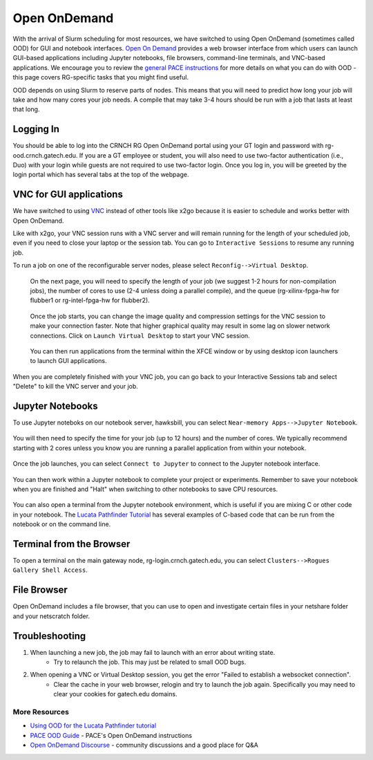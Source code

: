 =============
Open OnDemand
=============

With the arrival of Slurm scheduling for most resources, we have switched to using Open OnDemand (sometimes called OOD) for GUI and notebook interfaces. `Open On Demand <https://openondemand.org/>`__ provides a web browser interface from which users can launch GUI-based applications including Jupyter notebooks, file browsers, command-line terminals, and VNC-based applications. We encourage you to review the `general PACE instructions <https://docs.pace.gatech.edu/ood/guide/>`__ for more details on what you can do with OOD - this page covers RG-specific tasks that you might find useful. 

.. note:: 

OOD depends on using Slurm to reserve parts of nodes. This means that you will need to predict how long your job will take and how many cores your job needs. A compile that may take 3-4 hours should be run with a job that lasts at least that long. 

Logging In
----------

You should be able to log into the CRNCH RG Open OnDemand portal using your GT login and password with rg-ood.crnch.gatech.edu. If you are a GT employee or student, you will also need to use two-factor authentication (i.e., Duo) with your login while guests are not required to use two-factor login. Once you log in, you will be greeted by the login portal which has several tabs at the top of the webpage. 

.. figure:: ../figures/general/ood/ood_login_page.PNG
   :alt: 

VNC for GUI applications
------------------------
We have switched to using `VNC <https://gt-crnch-rg.readthedocs.io/en/main/general/using-gui-with-vnc.html>`__ instead of other tools like x2go because it is easier to schedule and works better with Open OnDemand. 

.. note:: 

Like with x2go, your VNC session runs with a VNC server and will remain running for the length of your scheduled job, even if you need to close your laptop or the session tab. You can go to ``Interactive Sessions`` to resume any running job. 

To run a job on one of the reconfigurable server nodes, please select ``Reconfig-->Virtual Desktop``.

.. figure:: ../figures/general/ood/ood_login_vnc_reconfig.PNG
 :alt: OOD VNC tab
 
 On the next page, you will need to specify the length of your job (we suggest 1-2 hours for non-compilation jobs), the number of cores to use (2-4 unless doing a parallel compile), and the queue (rg-xilinx-fpga-hw for flubber1 or rg-intel-fpga-hw for flubber2). 

.. figure:: ../figures/general/ood/ood_vnc_job.PNG
 :alt: OOD VNC job launcher
 
 Once the job starts, you can change the image quality and compression settings for the VNC session to make your connection faster. Note that higher graphical quality may result in some lag on slower network connections. Click on ``Launch Virtual Desktop`` to start your VNC session.

.. figure:: ../figures/general/ood/ood_reconfig_vnc_1.PNG
 :alt: OOD VNC job launched
 
 You can then run applications from the terminal within the XFCE window or by using desktop icon launchers to launch GUI applications.

.. figure:: ../figures/general/ood/ood_reconfig_vnc_2.PNG
 :alt: OOD VNC interface

When you are completely finished with your VNC job, you can go back to your Interactive Sessions tab and select "Delete" to kill the VNC server and your job.

.. figure:: ../figures/general/ood/ood_reconfig_vnc_delete_session.PNG
 :alt: OOD delete session


Jupyter Notebooks
-----------------------

To use Jupyter noteboks on our notebook server, hawksbill, you can select ``Near-memory Apps-->Jupyter Notebook``.

.. figure:: ../figures/general/ood/rg_ood_nearmemory.png
 :alt: OOD Jupyter Near-memory Tab

You will then need to specify the time for your job (up to 12 hours) and the number of cores. We typically recommend starting with 2 cores unless you know you are running a parallel application from within your notebook. 

.. figure:: ../figures/general/ood/rg_ood_launch_job.png
 :alt: OOD Jupyter job

Once the job launches, you can select ``Connect to Jupyter`` to connect to the Jupyter notebook interface.

.. figure:: ../figures/general/ood/rg_jupyter_notebook_interface.png
 :alt: OOD Jupyter interface

You can then work within a Jupyter notebook to complete your project or experiments. Remember to save your notebook when you are finished and "Halt" when switching to other notebooks to save CPU resources.

.. figure:: ../figures/general/ood/jupyter_nb01_screenshot.PNG
 :alt: OOD notebook
 
You can also open a terminal from the Jupyter notebook environment, which is useful if you are mixing C or other code in your notebook. The `Lucata Pathfinder Tutorial <https://github.com/gt-crnch-rg/lucata-pathfinder-tutorial/tree/main/code>`__ has several examples of C-based code that can be run from the notebook or on the command line.  

.. figure:: ../figures/general/ood/jupyter_terminal_tab_1.png
 :alt: OOD Jupyter Terminal Open

.. figure:: ../figures/general/ood/jupyter_terminal_tab_2.png
 :alt: OOD Jupyter Terminal

Terminal from the Browser
-------------------------

To open a terminal on the main gateway node, rg-login.crnch.gatech.edu, you can select ``Clusters-->Rogues Gallery Shell Access``.

.. figure:: ../figures/general/ood/ood_login_terminal.PNG
   :alt: OOD terminal
   
File Browser
------------
Open OnDemand includes a file browser, that you can use to open and investigate certain files in your netshare folder and your netscratch folder.

.. figure:: ../figures/general/ood/ood_file_browser.png
   :alt: OOD file browser
   

Troubleshooting
-----------------------

1) When launching a new job, the job may fail to launch with an error about writing state.
    - Try to relaunch the job. This may just be related to small OOD bugs.
    
2) When opening a VNC or Virtual Desktop session, you get the error "Failed to establish a websocket connection".
    - Clear the cache in your web browser, relogin and try to launch the job again. Specifically you may need to clear your cookies for gatech.edu domains. 

More Resources
^^^^^^^^^^^^^^

- `Using OOD for the Lucata Pathfinder tutorial <https://github.com/gt-crnch-rg/lucata-pathfinder-tutorial/blob/main/Tutorial-Instructions.md>`__
- `PACE OOD Guide <https://docs.pace.gatech.edu/ood/guide/>`__ - PACE's Open OnDemand instructions
- `Open OnDemand Discourse <https://discourse.openondemand.org/>`__ - community discussions and a good place for Q&A
